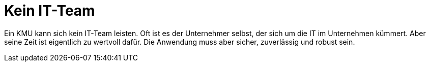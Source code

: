 = Kein IT-Team

Ein KMU kann sich kein IT-Team leisten.
Oft ist es der Unternehmer selbst, der sich um die IT im Unternehmen kümmert.
Aber seine Zeit ist eigentlich zu wertvoll dafür.
Die Anwendung muss aber sicher, zuverlässig und robust sein.
